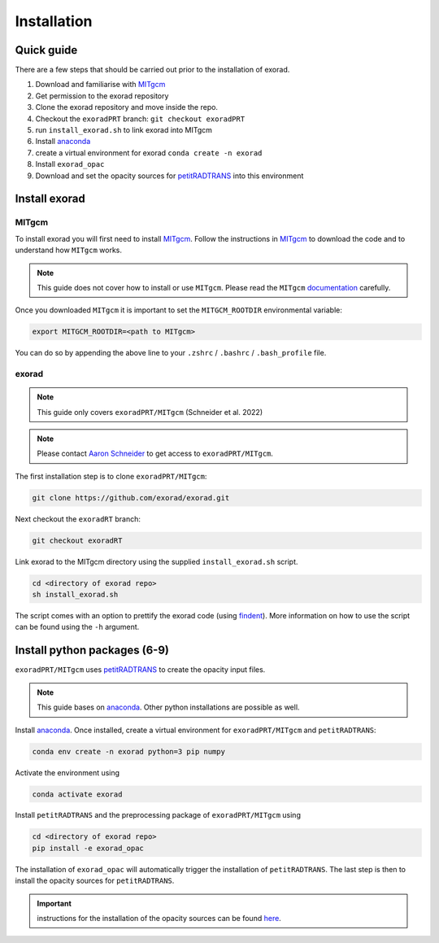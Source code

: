 Installation
------------

Quick guide
^^^^^^^^^^^
There are a few steps that should be carried out prior to the installation of exorad.

1. Download and familiarise with `MITgcm <https://mitgcm.readthedocs.io/en/latest/>`_
2. Get permission to the exorad repository
3. Clone the exorad repository and move inside the repo.
4. Checkout the ``exoradPRT`` branch: ``git checkout exoradPRT``
5. run ``install_exorad.sh`` to link exorad into MITgcm
6. Install `anaconda <https://www.anaconda.com/>`_
7. create a virtual environment for exorad ``conda create -n exorad``
8. Install ``exorad_opac``
9. Download and set the opacity sources for `petitRADTRANS <https://petitradtrans.readthedocs.io/en/latest/>`_ into this environment


Install exorad
^^^^^^^^^^^^^^

MITgcm
""""""

To install exorad you will first need to install `MITgcm <https://mitgcm.readthedocs.io/en/latest/>`_. 
Follow the instructions in `MITgcm <https://mitgcm.readthedocs.io/en/latest/>`_ to download the code and to understand how ``MITgcm`` works.

.. note::

    This guide does not cover how to install or use ``MITgcm``. Please read the ``MITgcm`` `documentation <https://mitgcm.readthedocs.io/en/latest/>`_ carefully.

Once you downloaded ``MITgcm`` it is important to set the ``MITGCM_ROOTDIR`` environmental variable:

.. code::

    export MITGCM_ROOTDIR=<path to MITgcm>

You can do so by appending the above line to your ``.zshrc`` / ``.bashrc`` / ``.bash_profile`` file.

exorad
""""""
.. note::

    This guide only covers ``exoradPRT/MITgcm`` (Schneider et al. 2022) 

.. note::

    Please contact `Aaron Schneider <mailto:aaron.schneider@nbi.ku.dk>`_ to get access to ``exoradPRT/MITgcm``. 

The first installation step is to clone ``exoradPRT/MITgcm``:

.. code::
    
    git clone https://github.com/exorad/exorad.git

Next checkout the ``exoradRT`` branch:

.. code::

    git checkout exoradRT

Link exorad to the MITgcm directory using the supplied ``install_exorad.sh`` script. 

.. code::

    cd <directory of exorad repo>
    sh install_exorad.sh

The script comes with an option to prettify the exorad code (using `findent <https://sourceforge.net/projects/findent/>`_).
More information on how to use the script can be found using the ``-h`` argument.


Install python packages (6-9)
^^^^^^^^^^^^^^^^^^^^^^^^^^^^^
``exoradPRT/MITgcm`` uses `petitRADTRANS <https://petitradtrans.readthedocs.io/en/latest/>`_ to create the opacity input files. 

.. note:: 

    This guide bases on `anaconda <https://www.anaconda.com/>`_. Other python installations are possible as well.

Install `anaconda <https://www.anaconda.com/>`_. Once installed, create a virtual environment for ``exoradPRT/MITgcm`` and ``petitRADTRANS``:

.. code::

    conda env create -n exorad python=3 pip numpy

Activate the environment using

.. code::

    conda activate exorad

Install ``petitRADTRANS`` and the preprocessing package of ``exoradPRT/MITgcm`` using 

.. code::

    cd <directory of exorad repo>
    pip install -e exorad_opac

The installation of ``exorad_opac`` will automatically trigger the installation of ``petitRADTRANS``. 
The last step is then to install the opacity sources for ``petitRADTRANS``. 

.. important:: instructions for the installation of the opacity sources can be found `here <https://petitradtrans.readthedocs.io/en/latest/content/installation.html>`_.







